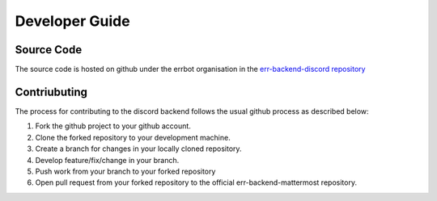 .. _developer_guide:

Developer Guide
========================================================================

Source Code
------------------------------------------------------------------------

The source code is hosted on github under the errbot organisation in the `err-backend-discord repository <https://github.com/errbotio/err-backend-discord>`_


Contriubuting
------------------------------------------------------------------------

The process for contributing to the discord backend follows the usual github process as described below:

1. Fork the github project to your github account.
2. Clone the forked repository to your development machine.
3. Create a branch for changes in your locally cloned repository.
4. Develop feature/fix/change in your branch.
5. Push work from your branch to your forked repository
6. Open pull request from your forked repository to the official err-backend-mattermost repository.
